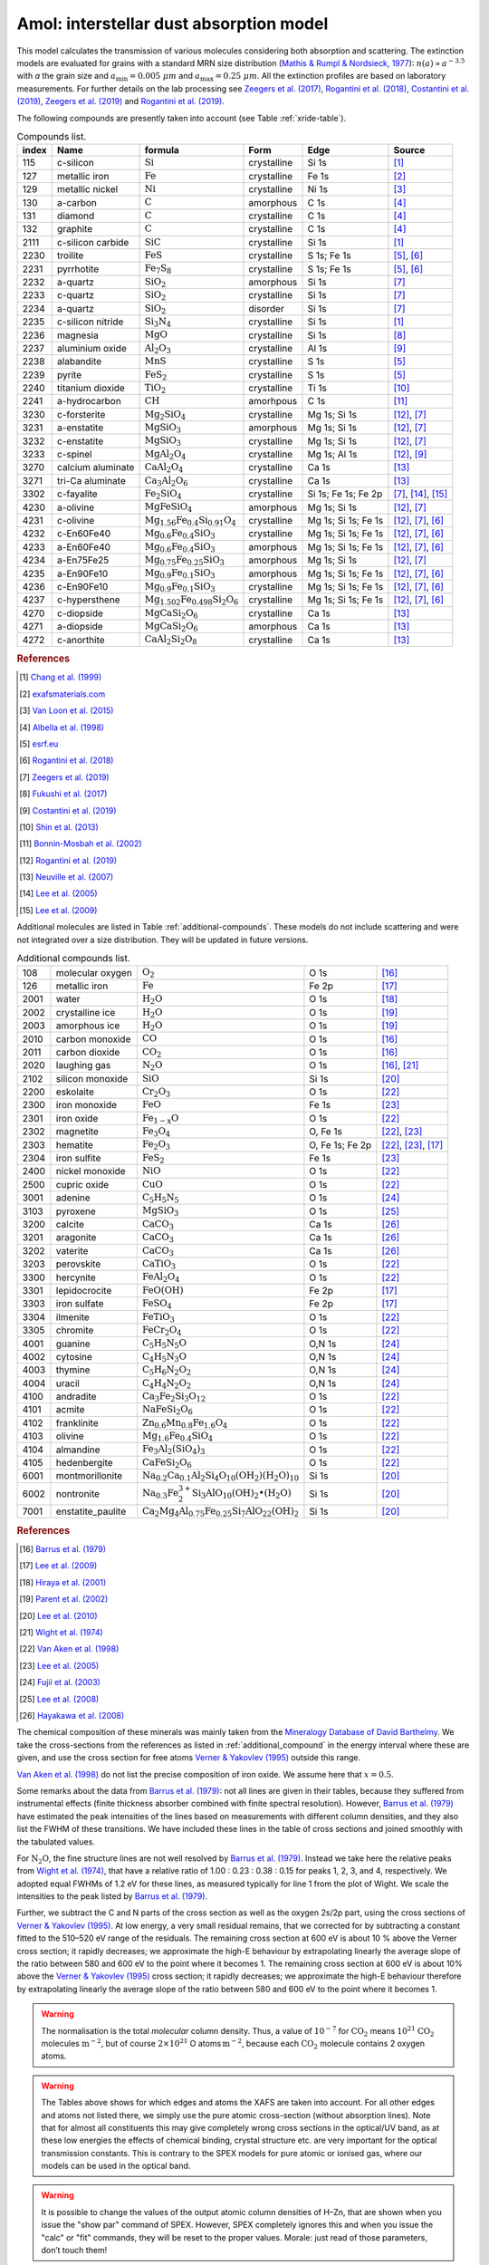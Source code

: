 Amol: interstellar dust absorption model
============================================

This model calculates the transmission of various molecules considering both 
absorption and scattering. The extinction models are evaluated for grains 
with a standard MRN size distribution (`Mathis & Rumpl & Nordsieck, 1977
<https://ui.adsabs.harvard.edu/abs/1977ApJ...217..425M/abstract>`_): 
:math:`n(a) \propto a^{-3.5}` with *a* the grain size and
:math:`a_{\mathrm{min}}=0.005\ \mu  m` and :math:`a_{\mathrm{max}}=0.25\ \mu m`.
All the extinction profiles are based on laboratory measurements. For 
further details on the lab processing see `Zeegers et al. (2017)
<https://ui.adsabs.harvard.edu/abs/2017A%26A...599A.117Z/abstract>`_,
`Rogantini et al. (2018)
<https://ui.adsabs.harvard.edu/abs/2018A%26A...609A..22R/abstract>`_, 
`Costantini et al. (2019)
<https://ui.adsabs.harvard.edu/abs/2019A%26A...629A..78C/abstract>`_,
`Zeegers et al. (2019)
<https://ui.adsabs.harvard.edu/abs/2019A%26A...627A..16Z/abstract>`_ 
and `Rogantini et al. (2019)
<https://ui.adsabs.harvard.edu/abs/2019A%26A...630A.143R/abstract>`_.
  

The following compounds are presently taken into account (see Table :ref:`xride-table`).

.. _xride-table:

.. table:: Compounds list.

   =========  ===================== ============================================================= ============= ==================== ===============================================
   index      Name                  formula                                                       Form          Edge                 Source
   =========  ===================== ============================================================= ============= ==================== ===============================================
   115        c-silicon             :math:`\mathrm{Si}`                                           crystalline   Si 1s                `[1] <https://ui.adsabs.harvard.edu/abs/1999JAP....86.5609C/abstract>`_
   127        metallic iron         :math:`\mathrm{Fe}`                                           crystalline   Fe 1s                `[2] <http://exafsmaterials.com/Ref_Spectra_0.4MB.pdf>`_
   129        metallic nickel       :math:`\mathrm{Ni}`                                           crystalline   Ni 1s                `[3] <https://www.ncbi.nlm.nih.gov/pubmed/25859648>`_
   130        a-carbon              :math:`\mathrm{C}`                                            amorphous     C 1s                 `[4] <https://digital.library.unt.edu/ark:/67531/metadc668006/>`_
   131        diamond               :math:`\mathrm{C}`                                            crystalline   C 1s                 `[4] <https://digital.library.unt.edu/ark:/67531/metadc668006/>`_
   132        graphite              :math:`\mathrm{C}`                                            crystalline   C 1s                 `[4] <https://digital.library.unt.edu/ark:/67531/metadc668006/>`_
   2111       c-silicon carbide     :math:`\mathrm{SiC}`                                          crystalline   Si 1s                `[1] <https://ui.adsabs.harvard.edu/abs/1999JAP....86.5609C/abstract>`_
   2230       troilite              :math:`\mathrm{FeS}`                                          crystalline   S 1s; Fe 1s          `[5] <http://www.esrf.eu/home/UsersAndScience/Experiments/XNP/ID21/php/Database-SCompounds.htmlesrf.eu>`_, `[6] <https://ui.adsabs.harvard.edu/abs/2018A%26A...609A..22R/abstract>`_
   2231       pyrrhotite            :math:`\mathrm{Fe_7 S_8}`                                     crystalline   S 1s; Fe 1s          `[5] <http://www.esrf.eu/home/UsersAndScience/Experiments/XNP/ID21/php/Database-SCompounds.htmlesrf.eu>`_, `[6] <https://ui.adsabs.harvard.edu/abs/2018A%26A...609A..22R/abstract>`_
   2232       a-quartz              :math:`\mathrm{Si O_2}`                                       amorphous     Si 1s                `[7] <https://ui.adsabs.harvard.edu/abs/2019A%26A...627A..16Z/abstract>`_
   2233       c-quartz              :math:`\mathrm{Si O_2}`                                       crystalline   Si 1s                `[7] <https://ui.adsabs.harvard.edu/abs/2019A%26A...627A..16Z/abstract>`_
   2234       a-quartz              :math:`\mathrm{Si O_2}`                                       disorder      Si 1s                `[7] <https://ui.adsabs.harvard.edu/abs/2019A%26A...627A..16Z/abstract>`_
   2235       c-silicon nitride     :math:`\mathrm{Si_3 N_4}`                                     crystalline   Si 1s                `[1] <https://ui.adsabs.harvard.edu/abs/1999JAP....86.5609C/abstract>`_
   2236       magnesia              :math:`\mathrm{MgO}`                                          crystalline   Si 1s                `[8] <https://ui.adsabs.harvard.edu/abs/2017GeCoA.213..457F/abstract>`_
   2237       aluminium oxide       :math:`\mathrm{Al_2 O_3}`                                     crystalline   Al 1s                `[9] <https://ui.adsabs.harvard.edu/abs/2019A%26A...629A..78C/abstract>`_
   2238       alabandite            :math:`\mathrm{MnS}`                                          crystalline   S 1s                 `[5] <http://www.esrf.eu/home/UsersAndScience/Experiments/XNP/ID21/php/Database-SCompounds.htmlesrf.eu>`_
   2239       pyrite                :math:`\mathrm{FeS_2}`                                        crystalline   S 1s                 `[5] <http://www.esrf.eu/home/UsersAndScience/Experiments/XNP/ID21/php/Database-SCompounds.htmlesrf.eu>`_
   2240       titanium dioxide      :math:`\mathrm{TiO_2}`                                        crystalline   Ti 1s                `[10] <https://pubs.rsc.org/en/content/articlelanding/2013/EE/C2EE22739H#!divAbstract>`_
   2241       a-hydrocarbon         :math:`\mathrm{CH}`                                           amorhpous     C 1s                 `[11] <https://ui.adsabs.harvard.edu/abs/2002AcSpe..57..711B/abstract>`_
   3230       c-forsterite          :math:`\mathrm{Mg_2 Si O_4}`                                  crystalline   Mg 1s; Si 1s         `[12] <https://ui.adsabs.harvard.edu/abs/2019A%26A...630A.143R/abstract>`_, `[7] <https://ui.adsabs.harvard.edu/abs/2019A%26A...627A..16Z/abstract>`_
   3231       a-enstatite           :math:`\mathrm{Mg Si O_3}`                                    amorphous     Mg 1s; Si 1s         `[12] <https://ui.adsabs.harvard.edu/abs/2019A%26A...630A.143R/abstract>`_, `[7] <https://ui.adsabs.harvard.edu/abs/2019A%26A...627A..16Z/abstract>`_
   3232       c-enstatite           :math:`\mathrm{Mg Si O_3}`                                    crystalline   Mg 1s; Si 1s         `[12] <https://ui.adsabs.harvard.edu/abs/2019A%26A...630A.143R/abstract>`_, `[7] <https://ui.adsabs.harvard.edu/abs/2019A%26A...627A..16Z/abstract>`_
   3233       c-spinel              :math:`\mathrm{Mg Al_2 O_4}`                                  crystalline   Mg 1s; Al 1s         `[12] <https://ui.adsabs.harvard.edu/abs/2019A%26A...630A.143R/abstract>`_, `[9] <https://ui.adsabs.harvard.edu/abs/2019A%26A...629A..78C/abstract>`_
   3270       calcium aluminate     :math:`\mathrm{Ca Al_2 O_4}`                                  crystalline   Ca 1s                `[13] <https://ui.adsabs.harvard.edu/abs/2007AIPC..882..419N/abstract>`_
   3271       tri-Ca aluminate      :math:`\mathrm{Ca_3 Al_2 O_6}`                                crystalline   Ca 1s                `[13] <https://ui.adsabs.harvard.edu/abs/2007AIPC..882..419N/abstract>`_
   3302       c-fayalite            :math:`\mathrm{Fe_2 Si O_4}`                                  crystalline   Si 1s; Fe 1s; Fe 2p  `[7] <https://ui.adsabs.harvard.edu/abs/2019A%26A...627A..16Z/abstract>`_, `[14] <https://ui.adsabs.harvard.edu/abs/2005ApJ...622..970L/abstract>`_, `[15] <https://ui.adsabs.harvard.edu/abs/2005ApJ...622..970L/abstract>`_
   4230       a-olivine             :math:`\mathrm{Mg Fe Si O_4}`                                 amorphous     Mg 1s; Si 1s         `[12] <https://ui.adsabs.harvard.edu/abs/2019A%26A...630A.143R/abstract>`_, `[7] <https://ui.adsabs.harvard.edu/abs/2019A%26A...627A..16Z/abstract>`_
   4231       c-olivine             :math:`\mathrm{Mg_{1.56} Fe_{0.4} Si_{0.91} O_4}`             crystalline   Mg 1s; Si 1s; Fe 1s  `[12] <https://ui.adsabs.harvard.edu/abs/2019A%26A...630A.143R/abstract>`_, `[7] <https://ui.adsabs.harvard.edu/abs/2019A%26A...627A..16Z/abstract>`_, `[6] <https://ui.adsabs.harvard.edu/abs/2018A%26A...609A..22R/abstract>`_
   4232       c-En60Fe40            :math:`\mathrm{Mg_{0.6} Fe_{0.4} Si O_3}`                     crystalline   Mg 1s; Si 1s; Fe 1s  `[12] <https://ui.adsabs.harvard.edu/abs/2019A%26A...630A.143R/abstract>`_, `[7] <https://ui.adsabs.harvard.edu/abs/2019A%26A...627A..16Z/abstract>`_, `[6] <https://ui.adsabs.harvard.edu/abs/2018A%26A...609A..22R/abstract>`_
   4233       a-En60Fe40            :math:`\mathrm{Mg_{0.6} Fe_{0.4} Si O_3}`                     amorphous     Mg 1s; Si 1s; Fe 1s  `[12] <https://ui.adsabs.harvard.edu/abs/2019A%26A...630A.143R/abstract>`_, `[7] <https://ui.adsabs.harvard.edu/abs/2019A%26A...627A..16Z/abstract>`_, `[6] <https://ui.adsabs.harvard.edu/abs/2018A%26A...609A..22R/abstract>`_
   4234       a-En75Fe25            :math:`\mathrm{Mg_{0.75} Fe_{0.25} Si O_3}`                   amorphous     Mg 1s; Si 1s         `[12] <https://ui.adsabs.harvard.edu/abs/2019A%26A...630A.143R/abstract>`_, `[7] <https://ui.adsabs.harvard.edu/abs/2019A%26A...627A..16Z/abstract>`_
   4235       a-En90Fe10            :math:`\mathrm{Mg_{0.9} Fe_{0.1} Si O_3}`                     amorphous     Mg 1s; Si 1s; Fe 1s  `[12] <https://ui.adsabs.harvard.edu/abs/2019A%26A...630A.143R/abstract>`_, `[7] <https://ui.adsabs.harvard.edu/abs/2019A%26A...627A..16Z/abstract>`_, `[6] <https://ui.adsabs.harvard.edu/abs/2018A%26A...609A..22R/abstract>`_
   4236       c-En90Fe10            :math:`\mathrm{Mg_{0.9} Fe_{0.1} Si O_3}`                     crystalline   Mg 1s; Si 1s; Fe 1s  `[12] <https://ui.adsabs.harvard.edu/abs/2019A%26A...630A.143R/abstract>`_, `[7] <https://ui.adsabs.harvard.edu/abs/2019A%26A...627A..16Z/abstract>`_, `[6] <https://ui.adsabs.harvard.edu/abs/2018A%26A...609A..22R/abstract>`_
   4237       c-hypersthene         :math:`\mathrm{Mg_{1.502} Fe_{0.498} Si_2 O_6}`               crystalline   Mg 1s; Si 1s; Fe 1s  `[12] <https://ui.adsabs.harvard.edu/abs/2019A%26A...630A.143R/abstract>`_, `[7] <https://ui.adsabs.harvard.edu/abs/2019A%26A...627A..16Z/abstract>`_, `[6] <https://ui.adsabs.harvard.edu/abs/2018A%26A...609A..22R/abstract>`_
   4270       c-diopside            :math:`\mathrm{Mg Ca Si_2 O_6}`                               crystalline   Ca 1s                `[13] <https://ui.adsabs.harvard.edu/abs/2007AIPC..882..419N/abstract>`_
   4271       a-diopside            :math:`\mathrm{Mg Ca Si_2 O_6}`                               amorphous     Ca 1s                `[13] <https://ui.adsabs.harvard.edu/abs/2007AIPC..882..419N/abstract>`_
   4272       c-anorthite           :math:`\mathrm{Ca Al_2 Si_2 O_8}`                             crystalline   Ca 1s                `[13] <https://ui.adsabs.harvard.edu/abs/2007AIPC..882..419N/abstract>`_
   =========  ===================== ============================================================= ============= ==================== ===============================================

.. rubric:: References

.. [1] `Chang et al. (1999) <https://ui.adsabs.harvard.edu/abs/1999JAP....86.5609C/abstract>`_
.. [2] `exafsmaterials.com <http://exafsmaterials.com/Ref_Spectra_0.4MB.pdf>`_
.. [3] `Van Loon et al. (2015) <https://www.ncbi.nlm.nih.gov/pubmed/25859648>`_
.. [4] `Albella et al. (1998) <https://digital.library.unt.edu/ark:/67531/metadc668006/>`_
.. [5] `esrf.eu <http://www.esrf.eu/home/UsersAndScience/Experiments/XNP/ID21/php/Database-SCompounds.htmlesrf.eu>`_
.. [6] `Rogantini et al. (2018) <https://ui.adsabs.harvard.edu/abs/2018A%26A...609A..22R/abstract>`_
.. [7] `Zeegers et al. (2019) <https://ui.adsabs.harvard.edu/abs/2019A%26A...627A..16Z/abstract>`_
.. [8] `Fukushi et al. (2017) <https://ui.adsabs.harvard.edu/abs/2017GeCoA.213..457F/abstract>`_
.. [9] `Costantini et al. (2019) <https://ui.adsabs.harvard.edu/abs/2019A%26A...629A..78C/abstract>`_
.. [10] `Shin et al. (2013) <https://pubs.rsc.org/en/content/articlelanding/2013/EE/C2EE22739H#!divAbstract>`_
.. [11] `Bonnin-Mosbah et al. (2002) <https://ui.adsabs.harvard.edu/abs/2002AcSpe..57..711B/abstract>`_
.. [12] `Rogantini et al. (2019) <https://ui.adsabs.harvard.edu/abs/2019A%26A...630A.143R/abstract>`_
.. [13] `Neuville et al. (2007) <https://ui.adsabs.harvard.edu/abs/2007AIPC..882..419N/abstract>`_
.. [14] `Lee et al. (2005) <https://ui.adsabs.harvard.edu/abs/2005ApJ...622..970L/abstract>`_
.. [15] `Lee et al. (2009) <https://ui.adsabs.harvard.edu/abs/2005ApJ...622..970L/abstract>`_

Additional molecules are listed in Table :ref:`additional-compounds`. 
These models do not include scattering and were not integrated over a size 
distribution. They will be updated in future versions.

.. _additional-compounds:

.. table:: Additional compounds list.

   ========== =================== ====================================================================================== =============== =====
   108        molecular oxygen    :math:`\mathrm{O_2}`                                                                   O 1s            `[16] <https://ui.adsabs.harvard.edu/abs/1979PhRvA..20.1045B/abstract>`_
   126        metallic iron       :math:`\mathrm{Fe}`                                                                    Fe 2p           `[17] <https://ui.adsabs.harvard.edu/abs/2005ApJ...622..970L/abstract>`_
   2001       water               :math:`\mathrm{H_2 O}`                                                                 O 1s            `[18] <https://ui.adsabs.harvard.edu/abs/2001PhRvA..63d2705H/abstract>`_
   2002       crystalline ice     :math:`\mathrm{H_2 O}`                                                                 O 1s            `[19] <https://ui.adsabs.harvard.edu/abs/2002JChPh.11710842P/abstract>`_
   2003       amorphous ice       :math:`\mathrm{H_2 O}`                                                                 O 1s            `[19] <https://ui.adsabs.harvard.edu/abs/2002JChPh.11710842P/abstract>`_
   2010       carbon monoxide     :math:`\mathrm{CO}`                                                                    O 1s            `[16] <https://ui.adsabs.harvard.edu/abs/1979PhRvA..20.1045B/abstract>`_
   2011       carbon dioxide      :math:`\mathrm{CO_2}`                                                                  O 1s            `[16] <https://ui.adsabs.harvard.edu/abs/1979PhRvA..20.1045B/abstract>`_
   2020       laughing gas        :math:`\mathrm{N_2 O}`                                                                 O 1s            `[16] <https://ui.adsabs.harvard.edu/abs/1979PhRvA..20.1045B/abstract>`_, `[21] <https://doi.org/10.1016/0368-2048(74)80010-1>`_
   2102       silicon monoxide    :math:`\mathrm{SiO}`                                                                   Si 1s           `[20] <https://www.sron.nl/files/HEA/XRAY2010/talks/3/lee.pdf>`_
   2200       eskolaite           :math:`\mathrm{Cr_2 O_3}`                                                              O 1s            `[22] <https://ui.adsabs.harvard.edu/abs/1998PCM....25..494V/abstract>`_
   2300       iron monoxide       :math:`\mathrm{FeO}`                                                                   Fe 1s           `[23] <https://ui.adsabs.harvard.edu/abs/2005ApJ...622..970L/abstract>`_
   2301       iron oxide          :math:`\mathrm{Fe_{1-x} O}`                                                            O 1s            `[22] <https://ui.adsabs.harvard.edu/abs/1998PCM....25..494V/abstract>`_
   2302       magnetite           :math:`\mathrm{Fe_3 O_4}`                                                              O, Fe 1s        `[22] <https://ui.adsabs.harvard.edu/abs/1998PCM....25..494V/abstract>`_, `[23] <https://ui.adsabs.harvard.edu/abs/2005ApJ...622..970L/abstract>`_
   2303       hematite            :math:`\mathrm{Fe_2 O_3}`                                                              O, Fe 1s; Fe 2p `[22] <https://ui.adsabs.harvard.edu/abs/1998PCM....25..494V/abstract>`_, `[23] <https://ui.adsabs.harvard.edu/abs/2005ApJ...622..970L/abstract>`_, `[17] <https://ui.adsabs.harvard.edu/abs/2005ApJ...622..970L/abstract>`_
   2304       iron sulfite        :math:`\mathrm{Fe S_2}`                                                                Fe 1s           `[23] <https://ui.adsabs.harvard.edu/abs/2005ApJ...622..970L/abstract>`_
   2400       nickel monoxide     :math:`\mathrm{NiO}`                                                                   O 1s            `[22] <https://ui.adsabs.harvard.edu/abs/1998PCM....25..494V/abstract>`_
   2500       cupric oxide        :math:`\mathrm{CuO}`                                                                   O 1s            `[22] <https://ui.adsabs.harvard.edu/abs/1998PCM....25..494V/abstract>`_
   3001       adenine             :math:`\mathrm{C_5 H_5 N_5}`                                                           O 1s            `[24] <https://ui.adsabs.harvard.edu/abs/2003NIMPB.199..249F/abstract>`_
   3103       pyroxene            :math:`\mathrm{Mg Si O_3}`                                                             O 1s            `[25] <https://www.pnas.org/content/105/23/7925>`_
   3200       calcite             :math:`\mathrm{Ca C O_3}`                                                              Ca 1s           `[26] <https://www.jstage.jst.go.jp/article/analsci/24/7/24_7_835/_article/-char/ja>`_
   3201       aragonite           :math:`\mathrm{Ca C O_3}`                                                              Ca 1s           `[26] <https://www.jstage.jst.go.jp/article/analsci/24/7/24_7_835/_article/-char/ja>`_
   3202       vaterite            :math:`\mathrm{Ca C O_3}`                                                              Ca 1s           `[26] <https://www.jstage.jst.go.jp/article/analsci/24/7/24_7_835/_article/-char/ja>`_
   3203       perovskite          :math:`\mathrm{Ca Ti O_3}`                                                             O 1s            `[22] <https://ui.adsabs.harvard.edu/abs/1998PCM....25..494V/abstract>`_
   3300       hercynite           :math:`\mathrm{Fe Al_2 O_4}`                                                           O 1s            `[22] <https://ui.adsabs.harvard.edu/abs/1998PCM....25..494V/abstract>`_
   3301       lepidocrocite       :math:`\mathrm{Fe O (OH)}`                                                             Fe 2p           `[17] <https://ui.adsabs.harvard.edu/abs/2005ApJ...622..970L/abstract>`_
   3303       iron sulfate        :math:`\mathrm{Fe S O_4}`                                                              Fe 2p           `[17] <https://ui.adsabs.harvard.edu/abs/2005ApJ...622..970L/abstract>`_
   3304       ilmenite            :math:`\mathrm{Fe Ti O_3}`                                                             O 1s            `[22] <https://ui.adsabs.harvard.edu/abs/1998PCM....25..494V/abstract>`_
   3305       chromite            :math:`\mathrm{Fe Cr_2 O_4}`                                                           O 1s            `[22] <https://ui.adsabs.harvard.edu/abs/1998PCM....25..494V/abstract>`_
   4001       guanine             :math:`\mathrm{C_5 H_5 N_5 O}`                                                         O,N 1s          `[24] <https://ui.adsabs.harvard.edu/abs/2003NIMPB.199..249F/abstract>`_
   4002       cytosine            :math:`\mathrm{C_4 H_5 N_3 O}`                                                         O,N 1s          `[24] <https://ui.adsabs.harvard.edu/abs/2003NIMPB.199..249F/abstract>`_
   4003       thymine             :math:`\mathrm{C_5 H_6 N_2 O_2}`                                                       O,N 1s          `[24] <https://ui.adsabs.harvard.edu/abs/2003NIMPB.199..249F/abstract>`_
   4004       uracil              :math:`\mathrm{C_4 H_4 N_2 O_2}`                                                       O,N 1s          `[24] <https://ui.adsabs.harvard.edu/abs/2003NIMPB.199..249F/abstract>`_
   4100       andradite           :math:`\mathrm{Ca_3 Fe_2 Si_3 O_{12}}`                                                 O 1s            `[22] <https://ui.adsabs.harvard.edu/abs/1998PCM....25..494V/abstract>`_
   4101       acmite              :math:`\mathrm{Na Fe Si_2 O_6}`                                                        O 1s            `[22] <https://ui.adsabs.harvard.edu/abs/1998PCM....25..494V/abstract>`_
   4102       franklinite         :math:`\mathrm{Zn_{0.6} Mn_{0.8} Fe_{1.6} O_4}`                                        O 1s            `[22] <https://ui.adsabs.harvard.edu/abs/1998PCM....25..494V/abstract>`_
   4103       olivine             :math:`\mathrm{Mg_{1.6} Fe_{0.4} SiO_4}`                                               O 1s            `[22] <https://ui.adsabs.harvard.edu/abs/1998PCM....25..494V/abstract>`_
   4104       almandine           :math:`\mathrm{Fe_3 Al_2 (Si O_4)_3}`                                                  O 1s            `[22] <https://ui.adsabs.harvard.edu/abs/1998PCM....25..494V/abstract>`_
   4105       hedenbergite        :math:`\mathrm{Ca Fe Si_2 O_6}`                                                        O 1s            `[22] <https://ui.adsabs.harvard.edu/abs/1998PCM....25..494V/abstract>`_
   6001       montmorillonite     :math:`\mathrm{Na_{0.2} Ca_{0.1} Al_2 Si_4 O_{10} (O H_2)(H_2 O)_{10}}`                Si 1s           `[20] <https://www.sron.nl/files/HEA/XRAY2010/talks/3/lee.pdf>`_
   6002       nontronite          :math:`\mathrm{Na_{0.3} Fe_2^{3+} Si_3 Al O_{10} (OH)_2 \bullet (H_2 O)}`              Si 1s           `[20] <https://www.sron.nl/files/HEA/XRAY2010/talks/3/lee.pdf>`_
   7001       enstatite_paulite   :math:`\mathrm{Ca_2 Mg_4 Al_{0.75} Fe_{0.25} Si_7 Al O_{22} (OH)_2}`                   Si 1s           `[20] <https://www.sron.nl/files/HEA/XRAY2010/talks/3/lee.pdf>`_
   ========== =================== ====================================================================================== =============== =====

.. rubric:: References

.. [16] `Barrus et al. (1979) <https://ui.adsabs.harvard.edu/abs/1979PhRvA..20.1045B/abstract>`_
.. [17] `Lee et al. (2009) <https://ui.adsabs.harvard.edu/abs/2005ApJ...622..970L/abstract>`_
.. [18] `Hiraya et al. (2001) <https://ui.adsabs.harvard.edu/abs/2001PhRvA..63d2705H/abstract>`_
.. [19] `Parent et al. (2002) <https://ui.adsabs.harvard.edu/abs/2002JChPh.11710842P/abstract>`_
.. [20] `Lee et al. (2010) <https://www.sron.nl/files/HEA/XRAY2010/talks/3/lee.pdf>`_
.. [21] `Wight et al. (1974) <https://doi.org/10.1016/0368-2048(74)80010-1>`_
.. [22] `Van Aken et al. (1998) <https://ui.adsabs.harvard.edu/abs/1998PCM....25..494V/abstract>`_
.. [23] `Lee et al. (2005) <https://ui.adsabs.harvard.edu/abs/2005ApJ...622..970L/abstract>`_
.. [24] `Fujii et al. (2003) <https://ui.adsabs.harvard.edu/abs/2003NIMPB.199..249F/abstract>`_
.. [25] `Lee et al. (2008) <https://www.pnas.org/content/105/23/7925>`_
.. [26] `Hayakawa et al. (2008) <https://www.jstage.jst.go.jp/article/analsci/24/7/24_7_835/_article/-char/ja>`_



The chemical composition of these minerals was mainly taken from the
`Mineralogy Database of David Barthelmy <http://webmineral.com/>`_. We
take the cross-sections from the references as listed in
:ref:`additional_compound` in the energy interval where these
are given, and use the cross section for free atoms `Verner & Yakovlev (1995)
<https://ui.adsabs.harvard.edu/abs/1995A%26AS..109..125V/abstract>`_
outside this range.

`Van Aken et al. (1998) <https://ui.adsabs.harvard.edu/abs/1998PCM....25..494V/abstract>`_
do not list the precise composition of iron oxide. We assume here that :math:`x=0.5`.

Some remarks about the data from `Barrus et al. (1979)
<https://ui.adsabs.harvard.edu/abs/1979PhRvA..20.1045B/abstract>`_: not
all lines are given in their tables, because they suffered from
instrumental effects (finite thickness absorber combined with finite
spectral resolution). However, `Barrus et al. (1979)
<https://ui.adsabs.harvard.edu/abs/1979PhRvA..20.1045B/abstract>`_ have
estimated the peak intensities of the lines based on measurements with
different column densities, and they also list the FWHM of these
transitions. We have included these lines in the table of cross sections
and joined smoothly with the tabulated values.

For :math:`\mathrm{N_2 O}`, the fine structure lines are not well resolved by
`Barrus et al. (1979) <https://ui.adsabs.harvard.edu/abs/1979PhRvA..20.1045B/abstract>`_.
Instead we take here the relative peaks
from `Wight et al. (1974) <https://doi.org/10.1016/0368-2048(74)80010-1>`_,
that have a relative ratio of 1.00
: 0.23 : 0.38 : 0.15 for peaks 1, 2, 3, and 4, respectively. We adopted
equal FWHMs of 1.2 eV for these lines, as measured typically for line 1
from the plot of Wight. We scale the intensities to the peak listed by
`Barrus et al. (1979) <https://ui.adsabs.harvard.edu/abs/1979PhRvA..20.1045B/abstract>`_.

Further, we subtract the C and N parts of the cross section as well as
the oxygen 2s/2p part, using the cross sections of `Verner & Yakovlev (1995)
<https://ui.adsabs.harvard.edu/abs/1995A%26AS..109..125V/abstract>`_.
At low energy, a very small residual
remains, that we corrected for by subtracting a constant fitted to the
510–520 eV range of the residuals. The remaining cross section at 600 eV
is about 10 % above the Verner cross section; it rapidly decreases; we
approximate the high-E behaviour by extrapolating linearly the average
slope of the ratio between 580 and 600 eV to the point where it becomes
1. The remaining cross section at 600 eV is about 10% above the
`Verner & Yakovlev (1995) <https://ui.adsabs.harvard.edu/abs/1995A%26AS..109..125V/abstract>`_
cross section; it rapidly decreases; we
approximate the high-E behaviour therefore by extrapolating linearly the
average slope of the ratio between 580 and 600 eV to the point where it
becomes 1.

.. Warning:: The normalisation is the total *molecular* column density.
   Thus, a value of :math:`10^{-7}` for :math:`\mathrm{CO_2}` means
   :math:`10^{21}` :math:`\mathrm{CO_2}` molecules :math:`\mathrm{m}^{-2}`, but of course
   :math:`2\times 10^{21}` O atoms :math:`\mathrm{m}^{-2}`, because each
   :math:`\mathrm{CO_2}` molecule contains 2 oxygen atoms.

.. Warning:: The Tables above shows for which edges and atoms the XAFS
   are taken into account. For all other edges and atoms not listed there,
   we simply use the pure atomic cross-section (without absorption lines).
   Note that for almost all constituents this may give completely wrong
   cross sections in the optical/UV band, as at these low energies the
   effects of chemical binding, crystal structure etc. are very important
   for the optical transmission constants. This is contrary to the
   SPEX models for pure atomic or ionised gas, where our models can be used
   in the optical band.

.. Warning:: It is possible to change the values of the output atomic
   column densities of H–Zn, that are shown when you issue the "show par"
   command of SPEX. However, SPEX completely ignores this and when you
   issue the "calc" or "fit" commands, they will be reset to the proper
   values. Morale: just read of those parameters, don’t touch them!

The parameters of the model are:

| ``n1--n4`` : Molecular column density in
  :math:`10^{28}` :math:`\mathrm{m}^{-2}` for molecules 1–4. Default value:
  :math:`10^{-6}` for molecule 1, and zero for the others.
| ``i1--i4`` : the molecule numbers for molecules 1–4 in the list
  (:ref:`xride` and :ref:`additional-compounds`). Default value: 108 (:math:`\mathrm{O_2}`)
  for molecule 1, zero for the others. A value of zero indicates that
  for that number no molecule will be taken into account. Thus, for only
  1 molecule, keep *i2–i4* :math:`=0`.

| The following parameters are common to all our absorption models:

- ``f`` : The covering factor of the absorber. Default value: 1 (fullcovering)
- ``zv`` : Average systematic velocity :math:`v` of the absorber

| The following parameters are *only* output parameters:

- ``h--zn`` : The column densities in :math:`10^{28}` :math:`\mathrm{m}^{-2}` for
  all *atoms* added together for the all molecules that are present in
  this component.

| *Recommended citation:* `Pinto et al. (2010) <https://ui.adsabs.harvard.edu/abs/2010A%26A...521A..79P/abstract>`_.

